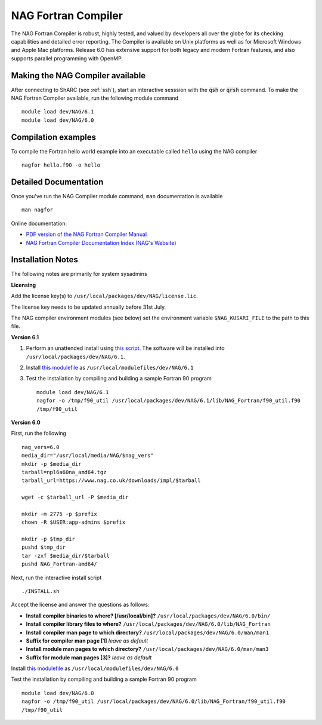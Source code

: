 NAG Fortran Compiler
====================

The NAG Fortran Compiler is robust, highly tested, and valued by developers all over the globe for its checking capabilities and detailed error reporting. The Compiler is available on Unix platforms as well as for Microsoft Windows and Apple Mac platforms. Release 6.0 has extensive support for both legacy and modern Fortran features, and also supports parallel programming with OpenMP.

Making the NAG Compiler available
---------------------------------

After connecting to ShARC (see :ref:`ssh`),  start an interactive sesssion with the :code:`qsh` or :code:`qrsh` command. To make the NAG Fortran Compiler available, run the following module command ::

        module load dev/NAG/6.1
        module load dev/NAG/6.0

Compilation examples
--------------------
To compile the Fortran hello world example into an executable called ``hello`` using the NAG compiler ::

        nagfor hello.f90 -o hello

Detailed Documentation
----------------------
Once you've run the NAG Compiler module command, ``man`` documentation is available ::

        man nagfor

Online documentation:

* `PDF version of the NAG Fortran Compiler Manual <http://www.nag.co.uk/nagware/np/r60_doc/np60_manual.pdf>`_
* `NAG Fortran Compiler Documentation Index (NAG's Website) <http://www.nag.co.uk/nagware/np.asp>`_

Installation Notes
------------------

The following notes are primarily for system sysadmins

**Licensing**

Add the license key(s) to ``/usr/local/packages/dev/NAG/license.lic``.

The license key needs to be updated annually before 31st July.

The NAG compiler environment modules (see below) set the environment variable ``$NAG_KUSARI_FILE`` to the path to this file.

**Version 6.1**

#. Perform an unattended install using `this script 
   <https://github.com/rcgsheffield/sheffield_hpc/tree/master/sharc/software/install_scripts/dev/NAG/6.1/install.sh>`__.
   The software will be installed into ``/usr/local/packages/dev/NAG/6.1``.
#. Install `this modulefile
   <https://github.com/rcgsheffield/sheffield_hpc/tree/master/sharc/software/modulefiles/dev/NAG/6.1>`__
   as ``/usr/local/modulefiles/dev/NAG/6.1``
#. Test the installation by compiling and building a sample Fortran 90 program ::

        module load dev/NAG/6.1
        nagfor -o /tmp/f90_util /usr/local/packages/dev/NAG/6.1/lib/NAG_Fortran/f90_util.f90
        /tmp/f90_util

**Version 6.0**

First, run the following ::

        nag_vers=6.0
        media_dir="/usr/local/media/NAG/$nag_vers"
        mkdir -p $media_dir
        tarball=npl6a60na_amd64.tgz 
        tarball_url=https://www.nag.co.uk/downloads/impl/$tarball

        wget -c $tarball_url -P $media_dir

        mkdir -m 2775 -p $prefix
        chown -R $USER:app-admins $prefix

        mkdir -p $tmp_dir
        pushd $tmp_dir
        tar -zxf $media_dir/$tarball
        pushd NAG_Fortran-amd64/

Next, run the interactive install script ::

        ./INSTALL.sh

Accept the license and answer the questions as follows:

* **Install compiler binaries to where? [/usr/local/bin]?** ``/usr/local/packages/dev/NAG/6.0/bin/``
* **Install compiler library files to where?** ``/usr/local/packages/dev/NAG/6.0/lib/NAG_Fortran``
* **Install compiler man page to which directory?** ``/usr/local/packages/dev/NAG/6.0/man/man1``
* **Suffix for compiler man page [1]** *leave as default*
* **Install module man pages to which directory?** ``/usr/local/packages/dev/NAG/6.0/man/man3``
* **Suffix for module man pages [3]?** *leave as default*

Install `this modulefile <https://github.com/rcgsheffield/sheffield_hpc/tree/master/sharc/software/modulefiles/dev/NAG/6.0>`__ as ``/usr/local/modulefiles/dev/NAG/6.0``

Test the installation by compiling and building a sample Fortran 90 program ::

        module load dev/NAG/6.0
        nagfor -o /tmp/f90_util /usr/local/packages/dev/NAG/6.0/lib/NAG_Fortran/f90_util.f90
        /tmp/f90_util
